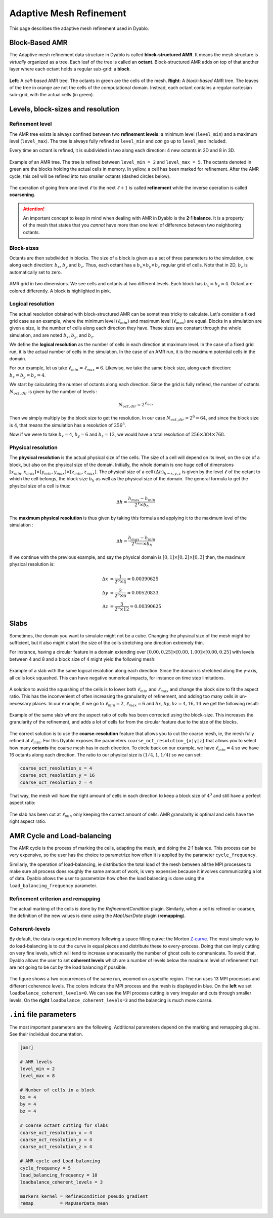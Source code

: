 Adaptive Mesh Refinement
========================

This page describes the adaptive mesh refinement used in Dyablo.

Block-Based AMR
---------------

The Adaptive mesh refinement data structure in Dyablo is called **block-structured AMR**. It means the mesh structure is *virtually* organized as a tree. Each leaf of the tree is called an **octant**. Block-structured AMR adds on top of that another layer where each octant holds a regular sub-grid: a **block**.

.. figure :: ../figs/amr_types.png
  :align: center
  
  **Left**: A *cell-based* AMR tree. The octants in green are the cells of the mesh. **Right**: A *block-based* AMR tree. The leaves of the tree in orange are not the cells of the computational domain. Instead, each octant contains a regular cartesian sub-grid, with the actual cells (in green).


Levels, block-sizes and resolution
----------------------------------

Refinement level
^^^^^^^^^^^^^^^^

The AMR tree exists is always confined between two **refinement levels**: a minimum level (``level_min``) and a maximum level (``level_max``). The tree is always fully refined at ``level_min`` and *can* go up to ``level_max`` included.

Every time an octant is refined, it is subdivided in two along each direction: 4 new octants in 2D and 8 in 3D.

.. figure :: ../figs/amr_levels.png
  :align: center

  Example of an AMR tree. The tree is refined between ``level_min = 2`` and ``level_max = 5``. The octants denoted in green are the blocks holding the actual cells in memory. In yellow, a cell has been marked for refinement. After the AMR cycle, this cell will be refined into two smaller octants (dashed circles below).

The operation of going from one level :math:`\ell` to the next :math:`\ell + 1` is called **refinement** while the inverse operation is called **coarsening**.

.. attention::

  An important concept to keep in mind when dealing with AMR in Dyablo is the **2:1 balance**. It is a property of the mesh that states that you *cannot* have more than one level of difference between two neighboring octants.

Block-sizes
^^^^^^^^^^^

Octants are then subdivided in blocks. The size of a block is given as a set of three parameters to the simulation, one along each direction: :math:`b_x`, :math:`b_y` and :math:`b_z`. Thus, each octant has a :math:`b_x \times b_y \times b_z` regular grid of cells. Note that in 2D, :math:`b_z` is automatically set to zero.

.. figure :: ../figs/octants_blocks.png
  :align: center

  AMR grid in two dimensions. We see cells and octants at two different levels. Each block has :math:`b_x=b_y=4`. Octant are colored differently. A block is highlighted in pink. 

Logical resolution
^^^^^^^^^^^^^^^^^^

The actual resolution obtained with block-structured AMR can be sometimes tricky to calculate. Let's consider a fixed grid case as an example, where the minimum level (:math:`\ell_{min}`) and maximum level (:math:`\ell_{max}`) are equal. Blocks in a simulation are given a size, ie the number of cells along each direction they have. These sizes are constant through the whole simulation, and are noted :math:`b_x`, :math:`b_y`, and :math:`b_z`.

We define the **logical resolution** as the number of cells in each direction at maximum level. In the case of a fixed grid run, it is the actual number of cells in the simulation. In the case of an AMR run, it is the maximum potential cells in the domain.

For our example, let us take :math:`\ell_{min} = \ell_{max} = 6`. Likewise, we take the same block size, along each direction: :math:`b_x = b_y = b_z = 4`. 

We start by calculating the number of octants along each direction. Since the grid is fully refined, the number of octants :math:`N_{oct, dir}` is given by the number of levels : 

.. math ::

  N_{oct, dir} = 2^{\ell_{max}}

Then we simply multiply by the block size to get the resolution. In our case :math:`N_{oct, dir} = 2^6 = 64`, and since the block size is 4, that means the simulation has a resolution of :math:`256^3`.

Now if we were to take :math:`b_x = 4`, :math:`b_y = 6` and :math:`b_z = 12`, we would have a total resolution of :math:`256\times 384 \times 768`.

Physical resolution
^^^^^^^^^^^^^^^^^^^

The **physical resolution** is the actual physical size of the cells. The size of a cell will depend on its level, on the size of a block, but also on the physical size of the domain. Initially, the whole domain is one huge cell of dimensions :math:`[x_{min}, x_{max}] \times [y_{min}, y_{max}] \times [z_{min}, z_{max}]`. The physical size of a cell :math:`(\Delta h)_{h=x,y,z}` is given by the level :math:`\ell` of the octant to which the cell belongs, the block size :math:`b_h` as well as the physical size of the domain. The general formula to get the physical size of a cell is thus:

.. math ::

  \Delta h = \dfrac{h_{max} - h_{min}}{2^\ell \times b_h}

The **maximum physical resolution** is thus given by taking this formula and applying it to the maximum level of the simulation : 

.. math ::

  \Delta h = \dfrac{h_{max} - h_{min}}{2^{\ell_{max}} \times b_h}

If we continue with the previous example, and say the physical domain is :math:`[0,1]\times[0,2]\times[0,3]` then, the maximum physical resolution is:

.. math ::

  \Delta x &= \dfrac{1}{2^6 \times 4}  = 0.00390625 \\
  \Delta y &= \dfrac{2}{2^6 \times 6}  \approx 0.00520833 \\
  \Delta z &= \dfrac{3}{2^6 \times 12} = 0.00390625

Slabs
-----

Sometimes, the domain you want to simulate might not be a cube. Changing the physical size of the mesh might be sufficient, but it also might distort the size of the cells stretching one direction extremely thin. 

For instance, having a circular feature in a domain extending over :math:`[0.00, 0.25]\times[0.00, 1.00]\times[0.00, 0.25]` with levels between 4 and 8 and a block size of 4 might yield the following mesh: 

.. figure :: ../figs/slab_incorrect.png
  :align: center

  Example of a slab with the same logical resolution along each direction. Since the domain is stretched along the y-axis, all cells look squashed. This can have negative numerical impacts, for instance on time step limitations.

A solution to avoid the squashing of the cells is to lower both :math:`\ell_{min}` and :math:`\ell_{max}` and change the block size to fit the aspect ratio. This has the inconvenient of often increasing the granularity of refinement, and adding too many cells in un-necessary places. In our example, if we go to :math:`\ell_{min}=2`, :math:`\ell_{max}=6` and :math:`bx,by,bz=4,16,14` we get the following result: 

.. figure :: ../figs/slab_incorrect2.png
  :align: center

  Example of the same slab where the aspect ratio of cells has been corrected using the block-size. This increases the granularity of the refinement, and adds a lot of cells far from the circular feature due to the size of the blocks.

The correct solution is to use the **coarse-resolution** feature that allows you to cut the coarse mesh, ie, the mesh fully refined at :math:`\ell_{min}`. For this Dyablo exposes the parameters ``coarse_oct_resolution_{x|y|z}`` that allows you to select how many **octants** the coarse mesh has in each direction. To circle back on our example, we have :math:`\ell_{min}=4` so we have 16 octants along each direction. The ratio to our physical size is :math:`(1/4, 1, 1/4)` so we can set: 

.. code-block ::

  coarse_oct_resolution_x = 4
  coarse_oct_resolution_y = 16
  coarse_oct_resolution_z = 4

That way, the mesh will have the right amount of cells in each direction to keep a block size of :math:`4^3` and still have a perfect aspect ratio: 


.. figure :: ../figs/slab.png
  :align: center

  The slab has been cut at :math:`\ell_{min}` only keeping the correct amount of cells. AMR granularity is optimal and cells have the right aspect ratio.

AMR Cycle and Load-balancing
----------------------------

The AMR cycle is the process of marking the cells, adapting the mesh, and doing the 2:1 balance. This process can be very expensive, so the user has the choice to parametrize how often it is applied by the parameter ``cycle_frequency``.

Similarly, the operation of load-balancing, ie distribution the total load of the mesh between all the MPI processes to make sure all process does roughly the same amount of work, is very expensive because it involves communicating a lot of data. Dyablo allows the user to parametrize how often the load balancing is done using the ``load_balancing_frequency`` parameter.

Refinement criterion and remapping
^^^^^^^^^^^^^^^^^^^^^^^^^^^^^^^^^^

The actual marking of the cells is done by the `RefinementCondition` plugin. Similarly, when a cell is refined or coarsen, the definition of the new values is done using the `MapUserData` plugin (**remapping**).

Coherent-levels
^^^^^^^^^^^^^^^

By default, the data is organized in memory following a space filling curve: the Morton Z-curve_. The most simple way to do load-balancing is to cut the curve in equal pieces and distribute these to every-process. Doing that can imply cutting on very fine levels, which will tend to increase unnecessarily the number of ghost cells to communicate. To avoid that, Dyablo allows the user to set **coherent levels** which are a number of levels below the maximum level of refinement that are not going to be cut by the load balancing if possible.  

.. _`Z-curve`: https://en.wikipedia.org/wiki/Z-order_curve

.. figure :: ../figs/coherent_levels.png
  :align: center

  The figure shows a two occurrences of the same run, woomed on a specific region. The run uses 13 MPI processes and different coherence levels. The colors indicate the MPI process and the mesh is displayed in blue. On the **left** we set ``loadbalance_coherent_levels=0``. We can see the MPI process cutting is very irregular and cuts through smaller levels. On the **right** ``loadbalance_coherent_levels=3`` and the balancing is much more coarse. 


``.ini`` file parameters
------------------------

The most important parameters are the following. Additional parameters depend on the marking and remapping plugins. See their individual documentation.

.. code-block:: ini

  [amr]
  
  # AMR levels
  level_min = 2
  level_max = 8

  # Number of cells in a block
  bx = 4                    
  by = 4                   
  bz = 4                    

  # Coarse octant cutting for slabs  
  coarse_oct_resolution_x = 4
  coarse_oct_resolution_y = 4
  coarse_oct_resolution_z = 4

  # AMR-cycle and Load-balancing
  cycle_frequency = 5                           
  load_balancing_frequency = 10                  
  loadbalance_coherent_levels = 3   

  markers_kernel = RefineCondition_pseudo_gradient
  remap          = MapUserData_mean